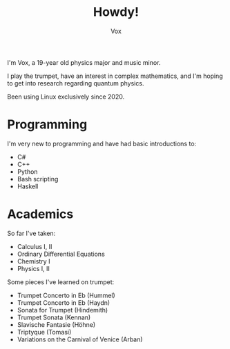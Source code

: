 #+TITLE: Howdy!
#+AUTHOR: Vox

I'm Vox, a 19-year old physics major and music minor.

I play the trumpet, have an interest in complex mathematics, and I'm hoping to get into research regarding quantum physics.

Been using Linux exclusively since 2020.

* Programming
I'm very new to programming and have had basic introductions to:
- C#
- C++
- Python
- Bash scripting
- Haskell

* Academics
So far I've taken:
- Calculus I, II
- Ordinary Differential Equations
- Chemistry I
- Physics I, II

Some pieces I've learned on trumpet:
- Trumpet Concerto in Eb (Hummel)
- Trumpet Concerto in Eb (Haydn)
- Sonata for Trumpet (Hindemith)
- Trumpet Sonata (Kennan)
- Slavische Fantasie (Höhne)
- Triptyque (Tomasi)
- Variations on the Carnival of Venice (Arban)
